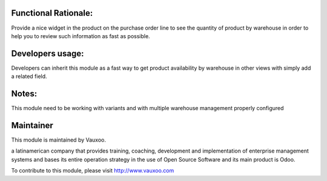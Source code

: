.. image:: https://img.shields.io/badge/licence-LGPL--3-blue.svg
    :alt: License: LGPL-3

Functional Rationale:
---------------------

Provide a nice widget in the product on the purchase order line to see the quantity of product
by warehouse in order to help you to review such information as fast as possible.

.. image:: http://screenshots.vauxoo.com/nhomar/stock_by_warehouse_sale_1.png
    :alt: Example on Form View
    :width: 600px

.. image:: http://screenshots.vauxoo.com/nhomar/stock_by_warehouse_sale_2.png
    :alt: Example on Form View
    :width: 600px

Developers usage:
-----------------

Developers can inherit this module as a fast way to get product availability
by warehouse in other views with simply add a related field.

Notes:
------

This module need to be working with variants and with multiple warehouse management
properly configured

Maintainer
----------

.. image:: https://www.vauxoo.com/logo.png
   :alt: Vauxoo
   :target: https://vauxoo.com

This module is maintained by Vauxoo.

a latinamerican company that provides training, coaching,
development and implementation of enterprise management
systems and bases its entire operation strategy in the use
of Open Source Software and its main product is Odoo.

To contribute to this module, please visit http://www.vauxoo.com
